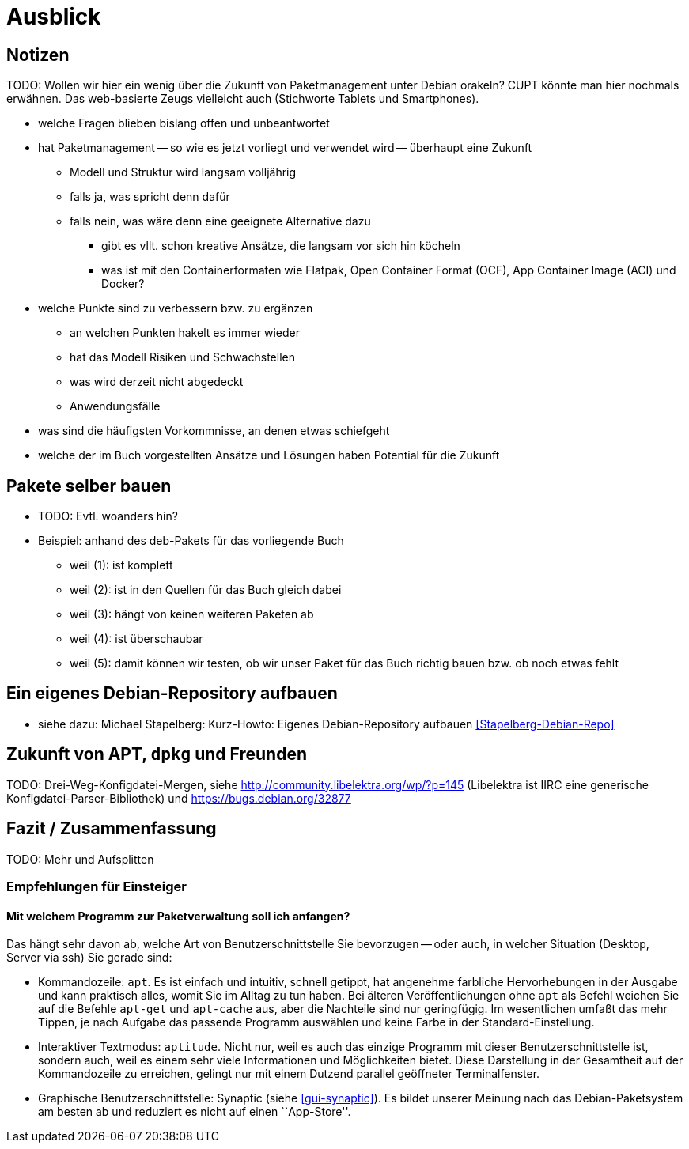 // Datei: ./ausblick/ausblick.adoc

// Baustelle: Notizen

[[part.Teil_Ausblick]]
[[ausblick]]

= Ausblick

== Notizen ==

TODO: Wollen wir hier ein wenig über die Zukunft von Paketmanagement
unter Debian orakeln? CUPT könnte man hier nochmals erwähnen. Das
web-basierte Zeugs vielleicht auch (Stichworte Tablets und
Smartphones).

* welche Fragen blieben bislang offen und unbeantwortet
* hat Paketmanagement -- so wie es jetzt vorliegt und verwendet wird -- überhaupt eine Zukunft
** Modell und Struktur wird langsam volljährig
** falls ja, was spricht denn dafür
** falls nein, was wäre denn eine geeignete Alternative dazu
*** gibt es vllt. schon kreative Ansätze, die langsam vor sich hin köcheln
*** was ist mit den Containerformaten wie Flatpak, Open Container Format
(OCF), App Container Image (ACI) und Docker?
* welche Punkte sind zu verbessern bzw. zu ergänzen
** an welchen Punkten hakelt es immer wieder
** hat das Modell Risiken und Schwachstellen
** was wird derzeit nicht abgedeckt
** Anwendungsfälle
* was sind die häufigsten Vorkommnisse, an denen etwas schiefgeht
* welche der im Buch vorgestellten Ansätze und Lösungen haben Potential
für die Zukunft

[[pakete-selber-bauen]]
== Pakete selber bauen ==

* TODO: Evtl. woanders hin?

* Beispiel: anhand des deb-Pakets für das vorliegende Buch
** weil (1): ist komplett
** weil (2): ist in den Quellen für das Buch gleich dabei
** weil (3): hängt von keinen weiteren Paketen ab
** weil (4): ist überschaubar
** weil (5): damit können wir testen, ob wir unser Paket für das Buch
richtig bauen bzw. ob noch etwas fehlt

[[ein-eigenes-debian-repository-aufbauen]]
== Ein eigenes Debian-Repository aufbauen ==

* siehe dazu: Michael Stapelberg: Kurz-Howto: Eigenes Debian-Repository
aufbauen <<Stapelberg-Debian-Repo>>

[[zukunft-von-apt]]
== Zukunft von APT, `dpkg` und Freunden ==

TODO: Drei-Weg-Konfigdatei-Mergen, siehe
http://community.libelektra.org/wp/?p=145 (Libelektra ist IIRC eine
generische Konfigdatei-Parser-Bibliothek) und
https://bugs.debian.org/32877

== Fazit / Zusammenfassung ==

TODO: Mehr und Aufsplitten

[[ausblick-empfehlung-fuer-einsteiger]]
=== Empfehlungen für Einsteiger ===

==== Mit welchem Programm zur Paketverwaltung soll ich anfangen? ====

Das hängt sehr davon ab, welche Art von Benutzerschnittstelle Sie
bevorzugen -- oder auch, in welcher Situation (Desktop, Server via ssh)
Sie gerade sind:

* Kommandozeile: `apt`. Es ist einfach und intuitiv, schnell getippt,
  hat angenehme farbliche Hervorhebungen in der Ausgabe und kann
  praktisch alles, womit Sie im Alltag zu tun haben. Bei älteren
  Veröffentlichungen ohne `apt` als Befehl weichen Sie auf die Befehle
  `apt-get` und `apt-cache` aus, aber die Nachteile sind nur
  geringfügig. Im wesentlichen umfaßt das mehr Tippen, je nach Aufgabe
  das passende Programm auswählen und keine Farbe in der
  Standard-Einstellung.

* Interaktiver Textmodus: `aptitude`. Nicht nur, weil es auch das
  einzige Programm mit dieser Benutzerschnittstelle ist, sondern auch,
  weil es einem sehr viele Informationen und Möglichkeiten bietet. Diese
  Darstellung in der Gesamtheit auf der Kommandozeile zu erreichen,
  gelingt nur mit einem Dutzend parallel geöffneter Terminalfenster.

* Graphische Benutzerschnittstelle: Synaptic (siehe <<gui-synaptic>>).
  Es bildet unserer Meinung nach das Debian-Paketsystem am besten ab
  und reduziert es nicht auf einen ``App-Store''.

// Datei (Ende): ./ausblick/ausblick.adoc
